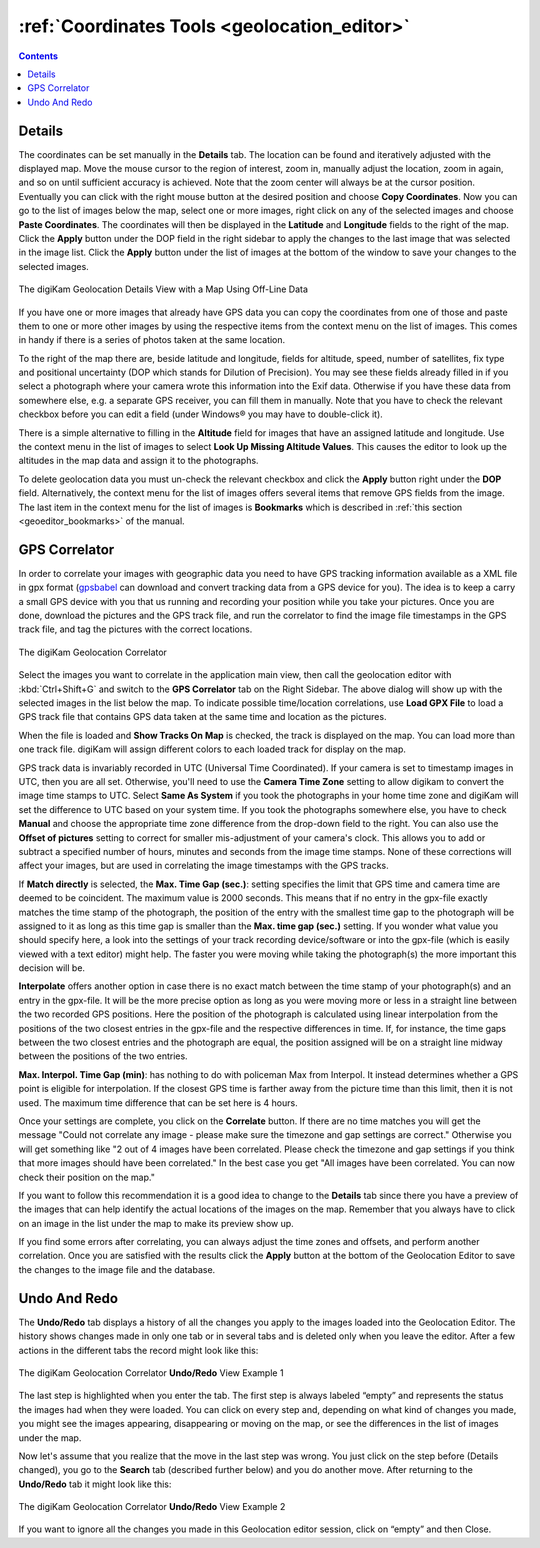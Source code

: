 .. meta::
   :description: digiKam Geolocation Editor Coordinates
   :keywords: digiKam, documentation, user manual, photo management, open source, free, learn, easy, gps, geolocation, coordinates, editor, correlator, gpx, trace, undo, redo

.. metadata-placeholder

   :authors: - digiKam Team

   :license: see Credits and License page for details (https://docs.digikam.org/en/credits_license.html)

.. _geoeditor_coordinates:

:ref:`Coordinates Tools <geolocation_editor>`
=============================================

.. contents::

Details
-------

The coordinates can be set manually in the **Details** tab. The location can be found and iteratively adjusted with the displayed map. Move the mouse cursor to the region of interest, zoom in, manually adjust the location, zoom in again, and so on until sufficient accuracy is achieved. Note that the zoom center will always be at the cursor position. Eventually you can click with the right mouse button at the desired position and choose **Copy Coordinates**. Now you can go to the list of images below the map, select one or more images, right click on any of the selected images and choose **Paste Coordinates**. The coordinates will then be displayed in the **Latitude** and **Longitude** fields to the right of the map. Click the **Apply** button under the DOP field in the right sidebar to apply the changes to the last image that was selected in the image list. Click the **Apply** button under the list of images at the bottom of the window to save your changes to the selected images.

.. figure:: images/geoeditor_details_view.webp
    :alt:
    :align: center

    The digiKam Geolocation Details View with a Map Using Off-Line Data

If you have one or more images that already have GPS data you can copy the coordinates from one of those and paste them to one or more other images by using the respective items from the context menu on the list of images. This comes in handy if there is a series of photos taken at the same location.

To the right of the map there are, beside latitude and longitude, fields for altitude, speed, number of satellites, fix type and positional uncertainty (DOP which stands for Dilution of Precision). You may see these fields already filled in if you select a photograph where your camera wrote this information into the Exif data. Otherwise if you have these data from somewhere else, e.g. a separate GPS receiver, you can fill them in manually. Note that you have to check the relevant checkbox before you can edit a field (under Windows® you may have to double-click it).

There is a simple alternative to filling in the **Altitude** field for images that have an assigned latitude and longitude. Use the context menu in the list of images to select **Look Up Missing Altitude Values**. This causes the editor to look up the altitudes in the map data and assign it to the photographs.

To delete geolocation data you must un-check the relevant checkbox and click the **Apply** button right under the **DOP** field. Alternatively, the context menu for the list of images offers several items that remove GPS fields from the image. The last item in the context menu for the list of images is **Bookmarks** which is described in :ref:`this section <geoeditor_bookmarks>` of the manual.

.. _gps_correlator:

GPS Correlator
--------------

In order to correlate your images with geographic data you need to have GPS tracking information available as a XML file in gpx format (`gpsbabel <https://www.gpsbabel.org/>`_ can download and convert tracking data from a GPS device for you). The idea is to keep a carry a small GPS device with you that us running and recording your position while you take your pictures. Once you are done, download the pictures and the GPS track file, and run the correlator to find the image file timestamps in the GPS track file, and tag the pictures with the correct locations.

.. figure:: images/geoeditor_correlate.webp
    :alt:
    :align: center

    The digiKam Geolocation Correlator

Select the images you want to correlate in the application main view, then call the geolocation editor with :kbd:`Ctrl+Shift+G` and switch to the **GPS Correlator** tab on the Right Sidebar. The above dialog will show up with the selected images in the list below the map. To indicate possible time/location correlations, use **Load GPX File** to load a GPS track file that contains GPS data taken at the same time and location as the pictures.

When the file is loaded and **Show Tracks On Map** is checked, the track is displayed on the map. You can load more than one track file. digiKam will assign different colors to each loaded track for display on the map.

GPS track data is invariably recorded in UTC (Universal Time Coordinated). If your camera is set to timestamp images in UTC, then you are all set. Otherwise, you'll need to use the **Camera Time Zone** setting to allow digikam to convert the image time stamps to UTC. Select **Same As System** if you took the photographs in your home time zone and digiKam will set the difference to UTC based on your system time. If you took the photographs somewhere else, you have to check **Manual** and choose the appropriate time zone difference from the drop-down field to the right. You can also use the **Offset of pictures** setting to correct for smaller mis-adjustment of your camera's clock. This allows you to add or subtract a specified number of hours, minutes and seconds from the image time stamps. None of these corrections will affect your images, but are used in correlating the image timestamps with the GPS tracks.

If **Match directly** is selected, the **Max. Time Gap (sec.)**: setting specifies the limit that GPS time and camera time are deemed to be coincident. The maximum value is 2000 seconds. This means that if no entry in the gpx-file exactly matches the time stamp of the photograph, the position of the entry with the smallest time gap to the photograph will be assigned to it as long as this time gap is smaller than the **Max. time gap (sec.)** setting. If you wonder what value you should specify here, a look into the settings of your track recording device/software or into the gpx-file (which is easily viewed with a text editor) might help. The faster you were moving while taking the photograph(s) the more important this decision will be.

**Interpolate** offers another option in case there is no exact match between the time stamp of your photograph(s) and an entry in the gpx-file. It will be the more precise option as long as you were moving more or less in a straight line between the two recorded GPS positions. Here the position of the photograph is calculated using linear interpolation from the positions of the two closest entries in the gpx-file and the respective differences in time. If, for instance, the time gaps between the two closest entries and the photograph are equal, the position assigned will be on a straight line midway between the positions of the two entries.

**Max. Interpol. Time Gap (min)**: has nothing to do with policeman Max from Interpol. It instead determines whether a GPS point is eligible for interpolation. If the closest GPS time is farther away from the picture time than this limit, then it is not used. The maximum time difference that can be set here is 4 hours.

Once your settings are complete, you click on the **Correlate** button. If there are no time matches you will get the message "Could not correlate any image - please make sure the timezone and gap settings are correct." Otherwise you will get something like "2 out of 4 images have been correlated. Please check the timezone and gap settings if you think that more images should have been correlated." In the best case you get "All images have been correlated. You can now check their position on the map."

If you want to follow this recommendation it is a good idea to change to the **Details** tab since there you have a preview of the images that can help identify the actual locations of the images on the map. Remember that you always have to click on an image in the list under the map to make its preview show up.

If you find some errors after correlating, you can always adjust the time zones and offsets, and perform another correlation. Once you are satisfied with the results click the **Apply** button at the bottom of the Geolocation Editor to save the changes to the image file and the database.


Undo And Redo
-------------

The **Undo/Redo** tab displays a history of all the changes you apply to the images loaded into the Geolocation Editor. The history shows changes made in only one tab or in several tabs and is deleted only when you leave the editor. After a few actions in the different tabs the record might look like this:

.. figure:: images/geoeditor_undo1.webp
    :alt:
    :align: center

    The digiKam Geolocation Correlator **Undo/Redo** View Example 1

The last step is highlighted when you enter the tab. The first step is always labeled “empty” and represents the status the images had when they were loaded. You can click on every step and, depending on what kind of changes you made, you might see the images appearing, disappearing or moving on the map, or see the differences in the list of images under the map.

Now let's assume that you realize that the move in the last step was wrong. You just click on the step before (Details changed), you go to the **Search** tab (described further below) and you do another move. After returning to the **Undo/Redo** tab it might look like this:

.. figure:: images/geoeditor_undo2.webp
    :alt:
    :align: center

    The digiKam Geolocation Correlator **Undo/Redo** View Example 2

If you want to ignore all the changes you made in this Geolocation editor session, click on “empty” and then Close.

